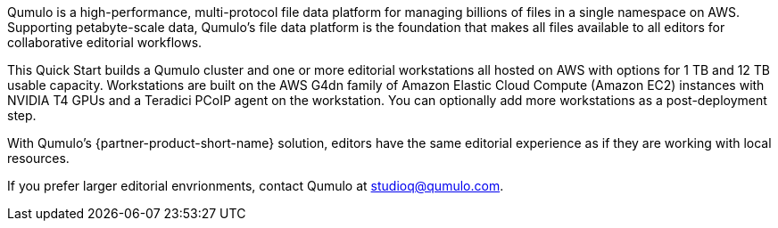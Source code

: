 // Replace the content in <>
// Briefly describe the software. Use consistent and clear branding. 
// Include the benefits of using the software on AWS, and provide details on usage scenarios.

Qumulo is a high-performance, multi-protocol file data platform for managing billions of files in a single namespace on AWS. Supporting petabyte-scale data, Qumulo's file data platform is the foundation that makes all files available to all editors for collaborative editorial workflows. 

This Quick Start builds a Qumulo cluster and one or more editorial workstations all hosted on AWS with options for 1 TB and 12 TB usable capacity. Workstations are built on the AWS G4dn family of Amazon Elastic Cloud Compute (Amazon EC2) instances with NVIDIA T4 GPUs and a Teradici PCoIP agent on the workstation. You can optionally add more workstations as a post-deployment step. 

With Qumulo's {partner-product-short-name} solution, editors have the same editorial experience as if they are working with local resources.

If you prefer larger editorial envrionments, contact Qumulo at mailto:studioq@qumulo.com[studioq@qumulo.com^].
